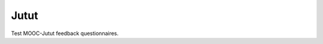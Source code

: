 Jutut
=====

Test MOOC-Jutut feedback questionnaires.

.. questionnaire:: math 10
  :title: Normal questionnaire in the Jutut chapter
  :submissions: 10

  .. pick-one:: 10

    What is 1+3?

    a. 2
    b. 3
    *c. 4
    d. 5


.. questionnaire::
  :feedback:
  :title: MOOC-Jutut test feedback questionnaire
  :category: jututfeedback

  .. freetext:: 0 int
    :required:
    :key: timespent
    :height: 1
    :length: 20
    :class: time-usage-question
    :extra: minimum=6;validationMessage=Please enter the time in minutes.

    **Time spent:**

    Please estimate the total number of minutes you spent on this chapter (reading, assignments,
    etc.). You don’t have to be exact, but if you can produce an estimate to within 15 minutes or
    half an hour, that would be great.

  .. pick-one::
    :required:
    :key: understood

    **“I feel that I have understood the most important things in this chapter.”**

    a. fully agree
    b. somewhat agree
    c. somewhat disagree
    d. fully disagree
    e. I’m unable to answer or don’t want to comment.

  .. freetext::
    :main-feedback:
    :required:
    :key: mainfeedback
    :length: 100
    :height: 8

    Give feedback on the chapter.

